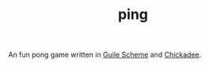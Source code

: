 #+TITLE: ping

An fun pong game written in [[https://www.gnu.org/software/guile/][Guile Scheme]] and [[https://dthompson.us/projects/chickadee.html][Chickadee]].
